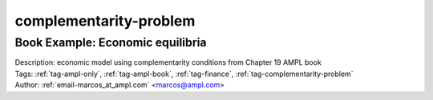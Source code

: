 .. _tag-complementarity-problem:

complementarity-problem
=======================

Book Example: Economic equilibria
^^^^^^^^^^^^^^^^^^^^^^^^^^^^^^^^^

.. image:: https://img.shields.io/badge/github-%23121011.svg?logo=github
    :target: https://github.com/ampl/amplcolab/blob/master/ampl-lecture/economic_eq_lecture.ipynb
    :alt: economic_eq_lecture.ipynb
    
.. image:: https://colab.research.google.com/assets/colab-badge.svg
    :target: https://colab.research.google.com/github/ampl/amplcolab/blob/master/ampl-lecture/economic_eq_lecture.ipynb
    :alt: Open In Colab
    
.. image:: https://kaggle.com/static/images/open-in-kaggle.svg
    :target: https://kaggle.com/kernels/welcome?src=https://github.com/ampl/amplcolab/blob/master/ampl-lecture/economic_eq_lecture.ipynb
    :alt: Kaggle
    
.. image:: https://assets.paperspace.io/img/gradient-badge.svg
    :target: https://console.paperspace.com/github/ampl/amplcolab/blob/master/ampl-lecture/economic_eq_lecture.ipynb
    :alt: Gradient
    
.. image:: https://studiolab.sagemaker.aws/studiolab.svg
    :target: https://studiolab.sagemaker.aws/import/github/ampl/amplcolab/blob/master/ampl-lecture/economic_eq_lecture.ipynb
    :alt: Open In SageMaker Studio Lab
    

| Description: economic model using complementarity conditions from Chapter 19 AMPL book
| Tags: :ref:`tag-ampl-only`, :ref:`tag-ampl-book`, :ref:`tag-finance`, :ref:`tag-complementarity-problem`
| Author: :ref:`email-marcos_at_ampl.com` <marcos@ampl.com>

